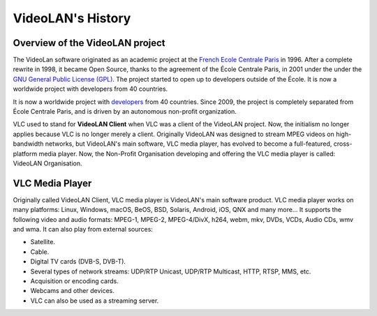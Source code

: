 ******************
VideoLAN's History
******************

Overview of the VideoLAN project
--------------------------------

The VideoLan software originated as an academic project at the 
`French Ecole Centrale Paris <https://www.centralesupelec.fr>`_ in 1996. 
After a complete rewrite in 1998, it became Open Source, thanks to the agreement of the École Centrale Paris, in 2001 under the under the `GNU General Public License (GPL) <https://www.gnu.org/licenses/gpl-3.0.html>`_. The project started to open up to developers outside of the École. It is now a worldwide project with developers from 40 countries.

It is now a worldwide project with `developers <https://www.videolan.org/videolan/team/>`_ from 40 countries. Since 2009, the project is completely separated from École Centrale Paris, and is driven by an autonomous non-profit organization.
 
VLC used to stand for **VideoLAN Client** when VLC was a client of the VideoLAN project. Now, the initialism no longer applies 
because VLC is no longer merely a client. Originally VideoLAN was designed to stream MPEG videos on high-bandwidth networks, but VideoLAN's main software, 
VLC media player, has evolved to become a full-featured, cross-platform media player. Now, the Non-Profit Organisation developing and offering the VLC media player is called: 
VideoLAN Organisation.

VLC Media Player
----------------

Originally called VideoLAN Client, VLC media player is VideoLAN's main software product. VLC media player works on many platforms: Linux, Windows, macOS, BeOS, BSD, Solaris, Android, iOS, QNX and many more... It supports the following video and audio formats: MPEG-1, MPEG-2, MPEG-4/DivX, h264, webm, mkv, DVDs, VCDs, Audio CDs, wmv and wma.
It can also play from external sources:

* Satellite.
* Cable.
* Digital TV cards (DVB-S, DVB-T).
* Several types of network streams: UDP/RTP Unicast, UDP/RTP Multicast, HTTP, RTSP, MMS, etc.
* Acquisition or encoding cards.
* Webcams and other devices.
* VLC can also be used as a streaming server.